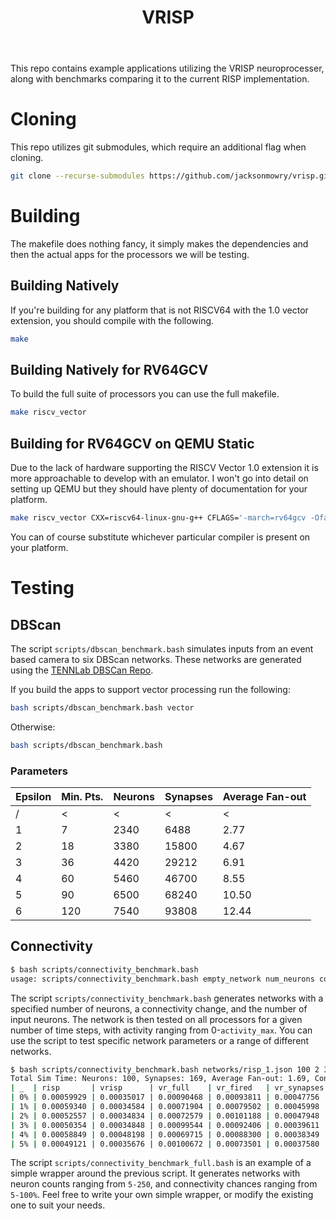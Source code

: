 #+title: VRISP
This repo contains example applications utilizing the VRISP neuroprocesser, along with benchmarks comparing it to the current RISP implementation.

* Cloning
This repo utilizes git submodules, which require an additional flag when cloning.

#+begin_src sh
git clone --recurse-submodules https://github.com/jacksonmowry/vrisp.git
#+end_src

* Building
The makefile does nothing fancy, it simply makes the dependencies and then the actual apps for the processors we will be testing.

** Building Natively

If you're building for any platform that is not RISCV64 with the 1.0 vector extension, you should compile with the following.

#+begin_src sh
make
#+end_src

** Building Natively for RV64GCV

To build the full suite of processors you can use the full makefile.

#+begin_src sh
make riscv_vector
#+end_src

** Building for RV64GCV on QEMU Static

Due to the lack of hardware supporting the RISCV Vector 1.0 extension it is more approachable to develop with an emulator. I won't go into detail on setting up QEMU but they should have plenty of documentation for your platform.

#+begin_src sh
make riscv_vector CXX=riscv64-linux-gnu-g++ CFLAGS='-march=rv64gcv -Ofast -static'
#+end_src

You can of course substitute whichever particular compiler is present on your platform.

* Testing
** DBScan
The script =scripts/dbscan_benchmark.bash= simulates inputs from an event based camera to six DBScan networks. These networks are generated using the [[https://github.com/TENNLab-UTK/dbscan][TENNLab DBSCan Repo]].

If you build the apps to support vector processing run the following:
#+begin_src bash
bash scripts/dbscan_benchmark.bash vector
#+end_src

Otherwise:
#+begin_src bash
bash scripts/dbscan_benchmark.bash
#+end_src

*** Parameters
| Epsilon | Min. Pts. | Neurons | Synapses | Average Fan-out |
|---------+-----------+---------+----------+-----------------|
|       / |         < |       < |        < |               < |
|       1 |         7 |    2340 |     6488 |            2.77 |
|       2 |        18 |    3380 |    15800 |            4.67 |
|       3 |        36 |    4420 |    29212 |            6.91 |
|       4 |        60 |    5460 |    46700 |            8.55 |
|       5 |        90 |    6500 |    68240 |           10.50 |
|       6 |       120 |    7540 |    93808 |           12.44 |

** Connectivity
#+begin_src bash
$ bash scripts/connectivity_benchmark.bash
usage: scripts/connectivity_benchmark.bash empty_network num_neurons connectivity_chance num_inputs total_timesteps activity_max [vector_mode]
#+end_src

The script =scripts/connectivity_benchmark.bash= generates networks with a specified number of neurons, a connectivity change, and the number of input neurons. The network is then tested on all processors for a given number of time steps, with activity ranging from 0-=activity_max=. You can use the script to test specific network parameters or a range of different networks.

#+begin_src bash
$ bash scripts/connectivity_benchmark.bash networks/risp_1.json 100 2 3 5 5 vector
Total Sim Time: Neurons: 100, Synapses: 169, Average Fan-out: 1.69, Connectivity Chance: 2%, Timesteps: 5
| _  | risp       | vrisp      | vr_full    | vr_fired   | vr_synapses |
| 0% | 0.00059929 | 0.00035017 | 0.00090468 | 0.00093811 | 0.00047756  |
| 1% | 0.00059340 | 0.00034584 | 0.00071904 | 0.00079502 | 0.00045998  |
| 2% | 0.00052557 | 0.00034834 | 0.00072579 | 0.00101188 | 0.00047948  |
| 3% | 0.00050354 | 0.00034848 | 0.00099544 | 0.00092406 | 0.00039611  |
| 4% | 0.00058849 | 0.00048198 | 0.00069715 | 0.00088300 | 0.00038349  |
| 5% | 0.00049121 | 0.00035676 | 0.00100672 | 0.00073501 | 0.00037580  |
#+end_src

The script =scripts/connectivity_benchmark_full.bash= is an example of a simple wrapper around the previous script. It generates networks with neuron counts ranging from =5-250=, and connectivity chances ranging from =5-100%=. Feel free to write your own simple wrapper, or modify the existing one to suit your needs.
